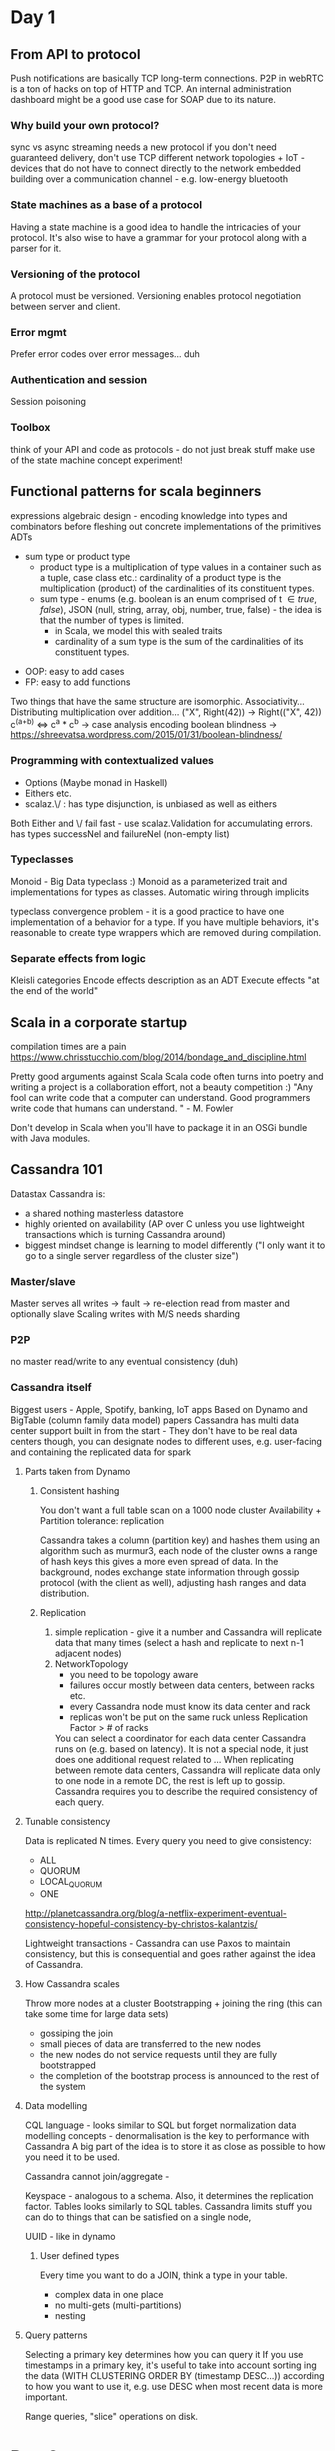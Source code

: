 * Day 1
** From API to protocol
   Push notifications are basically TCP long-term connections.
   P2P in webRTC is a ton of hacks on top of HTTP and TCP.
   An internal administration dashboard might be a good use case for SOAP due to its nature.

***  Why build your own protocol?
     sync vs async
     streaming needs a new protocol
     if you don't need guaranteed delivery, don't use TCP
     different network topologies + IoT - devices that do not have to connect directly to the network
     embedded
     building over a communication channel - e.g. low-energy bluetooth

*** State machines as a base of a protocol
    Having a state machine is a good idea to handle the intricacies of your protocol.
    It's also wise to have a grammar for your protocol along with a parser for it.

*** Versioning of the protocol
    A protocol must be versioned.
    Versioning enables protocol negotiation between server and client.

*** Error mgmt
    Prefer error codes over error messages... duh

*** Authentication and session
    Session poisoning

*** Toolbox
    think of your API and code as protocols - do not just break stuff
    make use of the state machine concept
    experiment!

** Functional patterns for scala beginners
   expressions
   algebraic design - encoding knowledge into types and combinators before fleshing out concrete implementations of the primitives
   ADTs
     - sum type or product type
         - product type is a multiplication of type values in a container such as a tuple, case class etc.: cardinality of a product type is the multiplication (product) of the cardinalities of its constituent types.
         - sum type - enums (e.g. boolean is an  enum comprised of  t \in {true, false}), JSON (null, string, array, obj, number, true, false) - the idea is that the number of types is limited.
           - in Scala, we model this with sealed traits
           - cardinality of a sum type is the sum of the cardinalities of its constituent types.
   - OOP: easy to add cases
   - FP: easy to add functions
   
  Two things that have the same structure are isomorphic. 
  Associativity...
  Distributing multiplication over addition... ("X", Right(42)) -> Right(("X", 42))
  c^(a+b) <=> c^a * c^b -> case analysis encoding
  boolean blindness -> https://shreevatsa.wordpress.com/2015/01/31/boolean-blindness/
*** Programming with contextualized values
    - Options (Maybe monad in Haskell)
    - Eithers etc. 
    - scalaz.\/ : has type disjunction, is unbiased as well as eithers

    Both Either and \/ fail fast - use scalaz.Validation for accumulating errors.
     has types successNel and failureNel (non-empty list)

*** Typeclasses
    Monoid - Big Data typeclass :)
    Monoid as a parameterized trait and implementations for types as classes.
    Automatic wiring through implicits

    typeclass convergence problem - it is a good practice to have one implementation of a behavior for a type. If you have multiple behaviors, it's reasonable to create type wrappers which are removed during compilation.

*** Separate effects from logic
    Kleisli categories
    Encode effects description as an ADT
    Execute effects "at the end of the world"

** Scala in a corporate startup
   compilation times are a pain
   https://www.chrisstucchio.com/blog/2014/bondage_and_discipline.html


   Pretty good arguments against Scala
   Scala code often turns into poetry and writing a project is a collaboration effort, not a beauty competition :)
   "Any fool can write code that a computer can understand. Good programmers write code that humans can understand. " - M. Fowler

   Don't develop in Scala when you'll have to package it in an OSGi bundle with Java modules.
** Cassandra 101
   Datastax
   Cassandra is:
   - a shared nothing masterless datastore
   - highly oriented on availability (AP over C unless you use lightweight transactions which is turning Cassandra around)
   - biggest mindset change is learning to model differently ("I only want it to go to a single server regardless of the cluster size")
   
*** Master/slave
   Master serves all writes -> fault -> re-election
   read from master and optionally slave
   Scaling writes with M/S needs sharding
*** P2P
    no master
    read/write to any
    eventual consistency (duh)
*** Cassandra itself
    Biggest users - Apple, Spotify, banking, IoT apps
    Based on Dynamo and BigTable (column family data model) papers
    Cassandra has multi data center support built in from the start - They don't have to be real data centers though, you can designate nodes to different uses, e.g. user-facing and containing the replicated data for spark
**** Parts taken from Dynamo
***** Consistent hashing
     You don't want a full table scan on a 1000 node cluster
     Availability + Partition tolerance: replication
     
     Cassandra takes a column (partition key) and hashes them using an algorithm such as murmur3, each node of the cluster owns a range of hash keys this gives a more even spread of data.
     In the background, nodes exchange state information through gossip protocol (with the client as well), adjusting hash ranges and data distribution.

***** Replication
      1) simple replication - give it a number and Cassandra will replicate data that many times (select a hash and replicate to next n-1 adjacent nodes)
      2) NetworkTopology
         - you need to be topology aware
         - failures occur mostly between data centers, between racks etc.
         - every Cassandra node must know its data center and rack
         - replicas won't be put on the same ruck unless Replication Factor > # of racks

         You can select a coordinator for each data center Cassandra runs on (e.g. based on latency). It is not a special node, it just does one additional request related to ...
         When replicating between remote data centers, Cassandra will replicate data only to one node in a remote DC, the rest is left up to gossip.
         Cassandra requires you to describe the required consistency of each query.
**** Tunable consistency
     Data is replicated N times.
     Every query you need to give consistency:
     - ALL
     - QUORUM
     - LOCAL_QUORUM
     - ONE

     http://planetcassandra.org/blog/a-netflix-experiment-eventual-consistency-hopeful-consistency-by-christos-kalantzis/

     Lightweight transactions - Cassandra can use Paxos to maintain consistency, but this is consequential and goes rather against the idea of Cassandra.

**** How Cassandra scales
     Throw more nodes at a cluster
     Bootstrapping + joining the ring (this can take some time for large data sets)
     - gossiping the join
     - small pieces of data are transferred to the new nodes
     - the new nodes do not service requests until they are fully bootstrapped
     - the completion of the bootstrap process is announced to the rest of the system

**** Data modelling
     CQL language - looks similar to SQL but forget normalization data modelling concepts - denormalisation is the key to performance with Cassandra
     A big part of the idea is to store it as close as possible to how you need it to be used.

     Cassandra cannot join/aggregate -

     Keyspace - analogous to a schema. Also, it determines the replication factor.
     Tables looks similarly to SQL tables.
     Cassandra limits stuff you can do to things that can be satisfied on a single node,

     UUID - like in dynamo

***** User defined types
      Every time you want to do a JOIN, think a type in your table.
      - complex data in one place
      - no multi-gets (multi-partitions)
      - nesting

**** Query patterns
     Selecting a primary key determines how you can query it
     If you use timestamps in a primary key, it's useful to take into account sorting ing the data (WITH CLUSTERING ORDER BY (timestamp DESC...))
     according to how you want to use it, e.g. use DESC when most recent data is more important.

     Range queries, "slice" operations on disk.

     
* Day 2
  Nothing really interesting...
  

* Day 3
** Reliable micro services
   Tools: hystrix, graphite, saboteur (injecting failures into the network) https://github.com/tomakehurst/saboteur, nagios
   Test double - wiremock for HTTP, stubbed database for Cassandra
   Kafka Unit
   Book: Release It! by Michael T. Nygard

   Isolated service tests - unit tests taken a step further

*** Fault tolerance
    1. Implement timeouts, do not wait forever - multiple waiting requests build up and can cause snowballing failures.
       test for slow packets
       use vagrant + saboteur + wiremock + acceptance tests
         use tc through saboteur to slow each TCP packet down by some time
         the code is on GH
       you can't use network-level timeouts for SLAs - dependencies might be garbage collecting etc

    2. Don't try if you can't succeed
       unbounded queues are not good for sudden load spikes - use a bounded queue and fail fast and gracefully when it's over the limit.
       Look for configuration options that allow queue size limiting, if you don';t find one, move on to another library.

    3. Fail gracefully
       expect invalid HTTP, malformed response bodies, connection failures. huge/tiny responses
       wiremock programmatic API
    4. Know if it's your fault
       - coda hale metrics (timings, errors)
       - concurrent incoming requests
       - thread pool statistics
       - connection pool sizes
       - Boundary logging, ElasticSearch / Logstash
       - request identifiers
       - tool: https://github.com/twitter/zipkin
     5. Don't whack a dead horse
        - fail gracefully and really fast or throttle requests
        - use the circuit breaker pattern
          put dangerous (potentially failing) code into a Hystrix command - you could then use the `.execute` method or various async options such as callbacks or observables.
      6. Turn broken stuff off
         - encode ways to safely turn features off (simple stuff like defaulting someting to true etc.)


** Event sourcing & functional programming
   Nice observation - the more generic the type pattern the more constrained and clear the operations you can express.

   Why Functional Programming Matters, J. Hughes
   Program Design by Calculation, J.N. Oliveira
   A lengthy approach to Haskell fundamentals

   functional state, return modified state instances tupled with results.
   basic stuff for monadic state

*** Event sourcing
     event sourcing is driven by business - a specific need has arisen that is naturally satisfied by event sourcing.
     bloggers conf app on github - rabbitonweb, pawelszulc?

     aggregating events happening in the system and deriving the data model structure from them
     the only model that does not lose any data - the most basic representation of data possible thus allowing to do the most things on top of it.

     Benefits of ES: time travelling, measurements, comparisons, built-in audit log, temporal querying, fits well with machine learning.
     Drawbacks of ES: historical record of bad decisions, handling duplicated events, data is eventually consistent.

*** Implementing ES 
    Event  sourcing typesafe activator example
    Command vs Event - command == 'make it happen' but it might not get done actually (cmds are subjected to validation). Event is the evidence of something happening.

